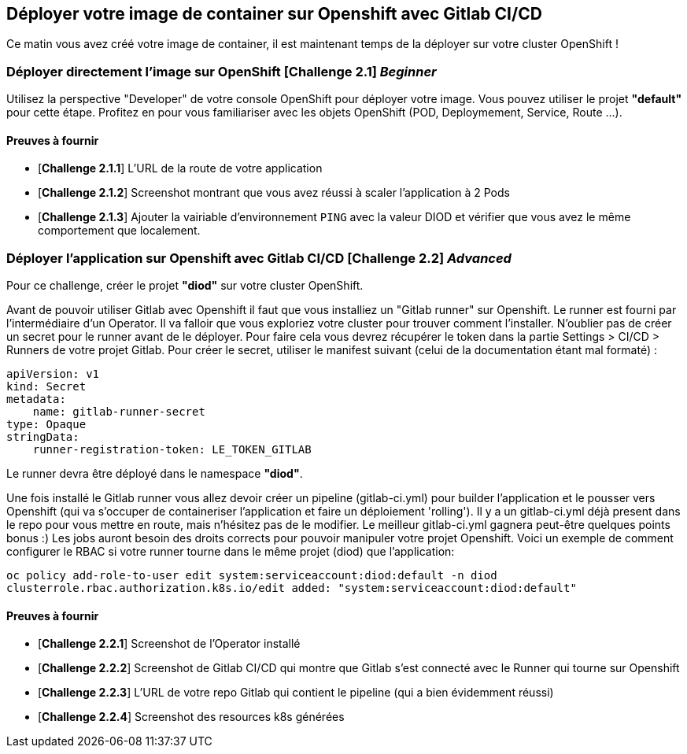 == Déployer votre image de container sur Openshift avec Gitlab CI/CD

Ce matin vous avez créé votre image de container, il est maintenant temps de la déployer sur votre cluster OpenShift ! 
[#exercice1]
=== Déployer directement l'image sur OpenShift [*Challenge 2.1*]  __Beginner__

Utilisez la perspective "Developer" de votre console OpenShift pour déployer votre image.
Vous pouvez utiliser le projet **"default"** pour cette étape.  
Profitez en pour vous familiariser avec les objets OpenShift (POD, Deploymement, Service, Route ...).

==== Preuves à fournir 

* [*Challenge 2.1.1*] L'URL de la route de votre application
* [*Challenge 2.1.2*] Screenshot montrant que vous avez réussi à scaler l'application à 2 Pods
* [*Challenge 2.1.3*] Ajouter la vairiable d'environnement `PING` avec la valeur DIOD et vérifier que vous avez le même comportement que localement.


[#exercice2]
=== Déployer l'application sur Openshift avec Gitlab CI/CD [*Challenge 2.2*]  __Advanced__

Pour ce challenge, créer le projet **"diod"** sur votre cluster OpenShift.

Avant de pouvoir utiliser Gitlab avec Openshift il faut que vous installiez un "Gitlab runner" sur Openshift.  Le runner est fourni par l'intermédiaire d'un Operator. Il va falloir que vous exploriez votre cluster pour trouver comment l'installer.  
N'oublier pas de créer un secret pour le runner avant de le déployer.  Pour faire cela vous devrez récupérer le token dans la partie Settings > CI/CD > Runners de votre projet Gitlab.  
Pour créer le secret, utiliser le manifest suivant (celui de la documentation étant mal formaté) :
```
apiVersion: v1
kind: Secret
metadata:
    name: gitlab-runner-secret
type: Opaque
stringData:
    runner-registration-token: LE_TOKEN_GITLAB
```

Le runner devra être déployé dans le namespace **"diod"**.  

Une fois installé le Gitlab runner vous allez devoir créer un pipeline (gitlab-ci.yml) pour builder l'application et le pousser vers Openshift (qui va s'occuper de containeriser l'application et faire un déploiement 'rolling').  
Il y a un gitlab-ci.yml déjà present dans le repo pour vous mettre en route, mais n’hésitez pas de le modifier.  Le meilleur gitlab-ci.yml gagnera peut-être quelques points bonus :)  
Les jobs auront besoin des droits corrects pour pouvoir manipuler votre projet Openshift.  Voici un exemple de comment configurer le RBAC si votre runner tourne dans le même projet (diod) que l'application: 

`oc policy add-role-to-user edit system:serviceaccount:diod:default -n diod
clusterrole.rbac.authorization.k8s.io/edit added: "system:serviceaccount:diod:default"`

==== Preuves à fournir 

* [*Challenge 2.2.1*] Screenshot de l'Operator installé
* [*Challenge 2.2.2*] Screenshot de Gitlab CI/CD qui montre que Gitlab s'est connecté avec le Runner qui tourne sur Openshift
* [*Challenge 2.2.3*] L'URL de votre repo Gitlab qui contient le pipeline (qui a bien évidemment réussi)
* [*Challenge 2.2.4*] Screenshot des resources k8s générées 

